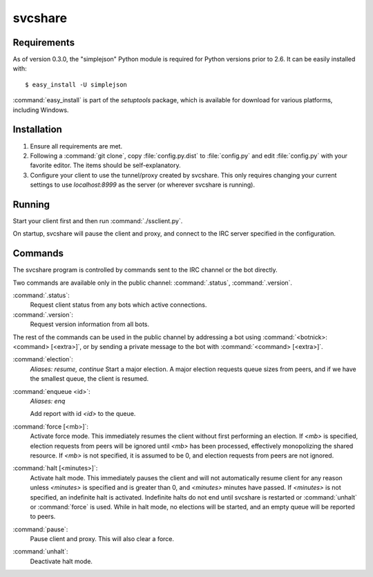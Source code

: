svcshare
========

Requirements
------------

As of version 0.3.0, the "simplejson" Python module is required for Python
versions prior to 2.6. It can be easily installed with::

  $ easy_install -U simplejson

:command:`easy_install` is part of the *setuptools* package, which is available
for download for various platforms, including Windows.

Installation
------------

#. Ensure all requirements are met.

#. Following a :command:`git clone`, copy :file:`config.py.dist` to
   :file:`config.py` and edit :file:`config.py` with your favorite editor. The
   items should be self-explanatory.

#. Configure your client to use the tunnel/proxy created by svcshare. This
   only requires changing your current settings to use *localhost:8999* as the
   server (or wherever svcshare is running).

Running
-------

Start your client first and then run :command:`./ssclient.py`.

On startup, svcshare will pause the client and proxy, and connect to the IRC
server specified in the configuration.

Commands
--------

The svcshare program is controlled by commands sent to the IRC channel or the
bot directly.

Two commands are available only in the public channel: :command:`.status`,
:command:`.version`.

:command:`.status`:
  Request client status from any bots which active connections.

:command:`.version`:
  Request version information from all bots.

The rest of the commands can be used in the public channel by addressing a bot
using :command:`<botnick>: <command> [<extra>]`, or by sending a private
message to the bot with :command:`<command> [<extra>]`.

:command:`election`:
  *Aliases: resume, continue*
  Start a major election. A major election requests queue sizes from peers, and
  if we have the smallest queue, the client is resumed.

:command:`enqueue <id>`:
  *Aliases: enq*

  Add report with id *<id>* to the queue.

:command:`force [<mb>]`:
  Activate force mode. This immediately resumes the client without first
  performing an election. If *<mb>* is specified, election requests from peers
  will be ignored until *<mb>* has been processed, effectively monopolizing the
  shared resource. If *<mb>* is not specified, it is assumed to be 0, and
  election requests from peers are not ignored.

:command:`halt [<minutes>]`:
  Activate halt mode. This immediately pauses the client and will not
  automatically resume client for any reason unless *<minutes>* is specified
  and is greater than 0, and *<minutes>* minutes have passed. If *<minutes>* is
  not specified, an indefinite halt is activated. Indefinite halts do not end
  until svcshare is restarted or :command:`unhalt` or :command:`force` is used.
  While in halt mode, no elections will be started, and an empty queue will be
  reported to peers.

:command:`pause`:
  Pause client and proxy. This will also clear a force.

:command:`unhalt`:
  Deactivate halt mode.
